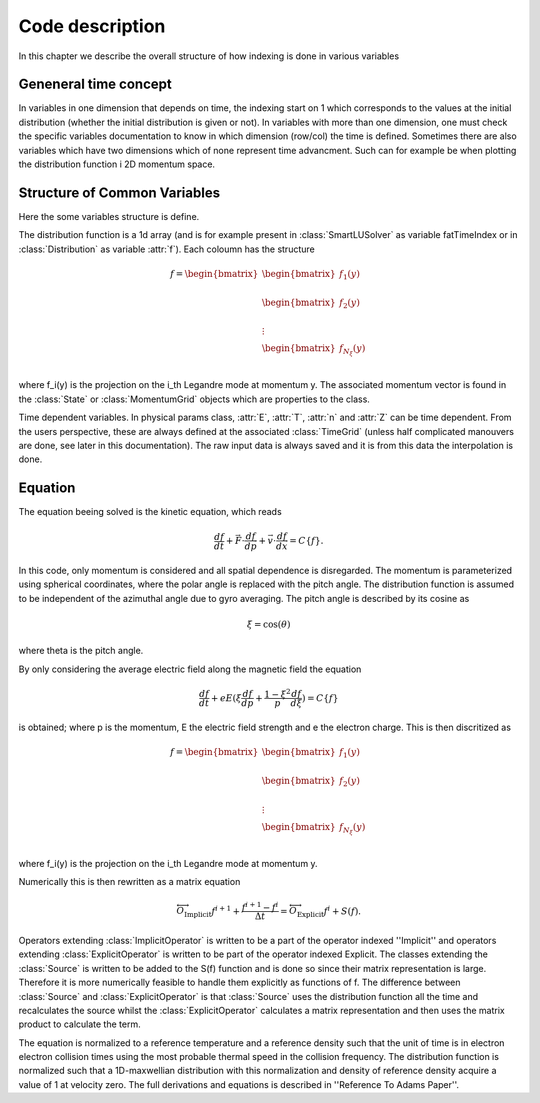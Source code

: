 Code description
======================

In this chapter we describe the overall structure of how indexing is done in various variables

Geneneral time concept
----------------------

In variables in one dimension that depends on time, the indexing start on 1 which corresponds to the values at the initial distribution (whether the initial distribution is given or not).
In variables with more than one dimension, one must check the specific variables documentation to know in which dimension (row/col) the time is defined.
Sometimes there are also variables which have two dimensions which of none represent time advancment.
Such can for example be when plotting the distribution function i 2D momentum space.

Structure of Common Variables
------------------------------
Here the some variables structure is define.

The distribution function is a 1d array (and is for example present in :class:`SmartLUSolver` as variable fatTimeIndex or in :class:`Distribution` as variable :attr:`f`). 
Each coloumn has the structure

.. math::
        f = \begin{bmatrix}
            \begin{bmatrix} 
                f_1(y)\\
            \end{bmatrix}\\
            \begin{bmatrix} 
                f_2(y)\\
            \end{bmatrix}\\
            \vdots\\
            \begin{bmatrix} 
                f_{N_\xi}(y)\\
            \end{bmatrix}
        \end{bmatrix}

where f_i(y) is the projection on the i_th Legandre mode at momentum y.
The associated momentum vector is found in the :class:`State` or :class:`MomentumGrid` objects which are properties to the class.

Time dependent variables. 
In physical params class, :attr:`E`, :attr:`T`, :attr:`n` and :attr:`Z` can be time dependent.
From the users perspective, these are always defined at the associated :class:`TimeGrid` (unless half complicated manouvers are done, see later in this documentation).
The raw input data is always saved and it is from this data the interpolation is done.

Equation 
-------------------------

The equation beeing solved is the kinetic equation, which reads 

.. math::

        \frac{df}{dt} + \vec{F} \cdot \frac{df}{d\vec{p}} + \vec{v} \cdot \frac{df}{d\vec{x}} = C \{ f \}.

In this code, only momentum is considered and all spatial dependence is disregarded. 
The momentum is parameterized using spherical coordinates, where the polar angle is replaced with the pitch angle.
The distribution function is assumed to be independent of the azimuthal angle due to gyro averaging.
The pitch angle is described by its cosine as

.. math::

        \xi = \cos (\theta)

where theta is the pitch angle.

By only considering the average electric field along the magnetic field the equation

.. math::

        \frac{df}{dt} + e E (\xi \frac{d f}{d p} + \frac{1 - \xi^2}{p} \frac{d f}{d \xi})
        = C\{f\}

is obtained; where p is the momentum, E the electric field strength and e the electron charge. 
This is then discritized as 

.. math::

        f = \begin{bmatrix}
            \begin{bmatrix} 
                f_1(y)\\
            \end{bmatrix}\\
            \begin{bmatrix} 
                f_2(y)\\
            \end{bmatrix}\\
            \vdots\\
            \begin{bmatrix} 
                f_{N_\xi}(y)\\
            \end{bmatrix}
        \end{bmatrix}

where f_i(y) is the projection on the i_th Legandre mode at momentum y.

Numerically this is then rewritten as a matrix equation

.. math:: 

       \overleftrightarrow{O}_{\text{Implicit}} f^{i+1} + \frac{f^{i+1}-f^{i}}{\Delta t} = \overleftrightarrow{O}_{\text{Explicit}} f^{i} + S(f).

Operators extending :class:`ImplicitOperator` is written to be a part of the operator indexed ''Implicit'' and operators extending :class:`ExplicitOperator` is written to be part of the operator indexed Explicit.
The classes extending the :class:`Source` is written to be added to the S(f) function and is done so since their matrix representation is large. 
Therefore it is more numerically feasible to handle them explicitly as functions of f.
The difference between :class:`Source` and :class:`ExplicitOperator` is that :class:`Source` uses the distribution function all the time and recalculates the source whilst the :class:`ExplicitOperator` calculates a matrix representation and then uses the matrix product to calculate the term.

The equation is normalized to a reference temperature and a reference density such that the unit of time is in electron electron collision times using the most probable thermal speed in the collision frequency. 
The distribution function is normalized such that a 1D-maxwellian distribution with this normalization and density of reference density acquire a value of 1 at velocity zero.
The full derivations and equations is described in ''Reference To Adams Paper''. 
